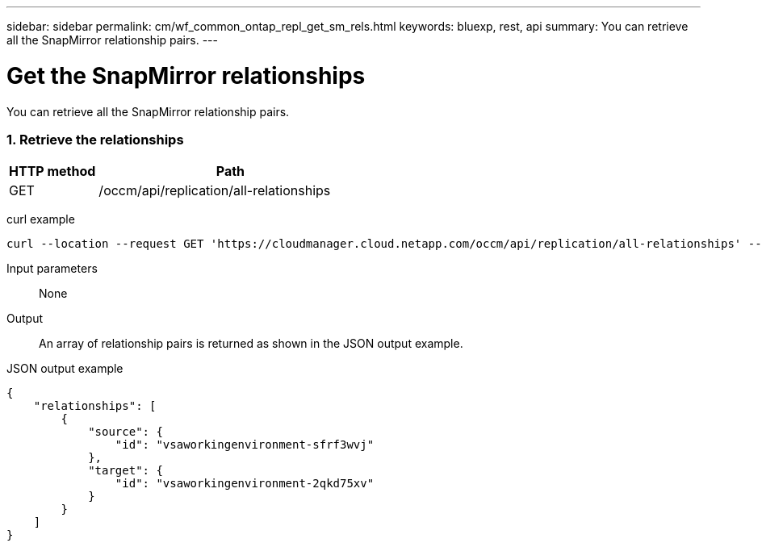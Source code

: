 ---
sidebar: sidebar
permalink: cm/wf_common_ontap_repl_get_sm_rels.html
keywords: bluexp, rest, api
summary: You can retrieve all the SnapMirror relationship pairs.
---

= Get the SnapMirror relationships
:hardbreaks:
:nofooter:
:icons: font
:linkattrs:
:imagesdir: ./media/

[.lead]
You can retrieve all the SnapMirror relationship pairs.

=== 1. Retrieve the relationships

[cols="25,75"*,options="header"]
|===
|HTTP method
|Path
|GET
|/occm/api/replication/all-relationships
|===

curl example::
[source,curl]
curl --location --request GET 'https://cloudmanager.cloud.netapp.com/occm/api/replication/all-relationships' --header 'Content-Type: application/json' --header 'x-agent-id: <AGENT_ID>' --header 'Authorization: Bearer <ACCESS_TOKEN>'

Input parameters::

None

Output::

An array of relationship pairs is returned as shown in the JSON output example.

JSON output example::
[source,json]
{
    "relationships": [
        {
            "source": {
                "id": "vsaworkingenvironment-sfrf3wvj"
            },
            "target": {
                "id": "vsaworkingenvironment-2qkd75xv"
            }
        }
    ]
}

